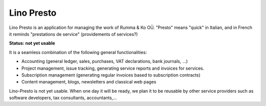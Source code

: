 .. _presto:

===========
Lino Presto
===========

Lino Presto is an application for managing the work of Rumma & Ko OÜ.
"Presto" means "quick" in Italian, and in French it reminds
"prestations de service" (providements of services?)

**Status: not yet usable**

It is a seamless combination of the following general functionalities:

- Accounting (general ledger, sales, purchases, VAT declarations, bank journals, ...)
- Project management, issue tracking, generating service reports and invoices for services.
- Subscription management (generating regular invoices based 
  to subscription contracts)
- Content management, blogs, newsletters and classical web pages

Lino-Presto is not yet usable.  When one day it will be ready, we plan
it to be reusable by other service providers such as software
developers, tax consultants, accountants,...

